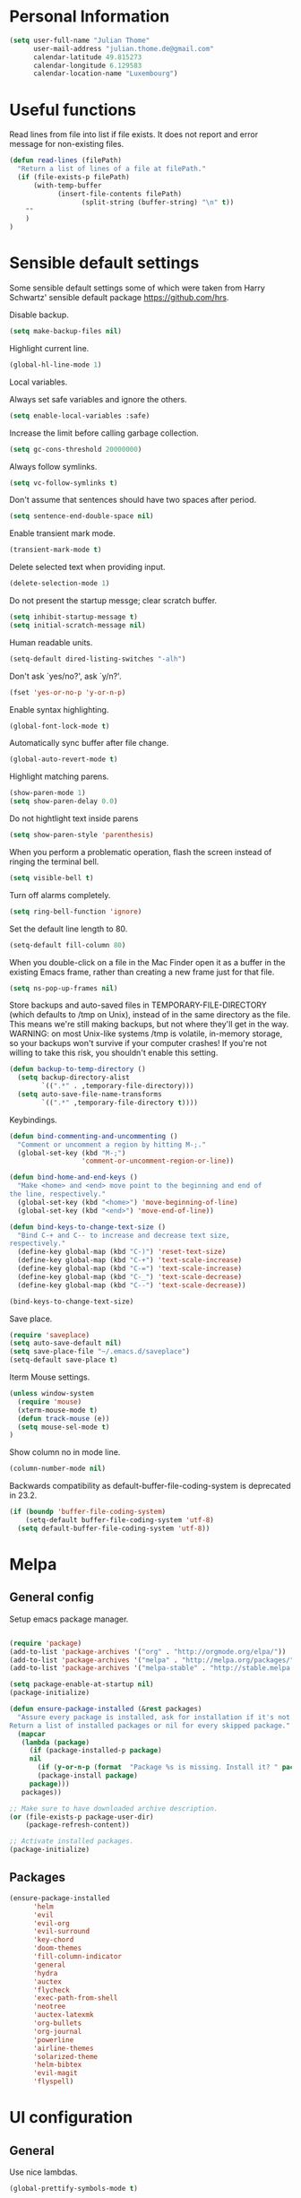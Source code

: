 * Personal Information
#+BEGIN_SRC emacs-lisp
(setq user-full-name "Julian Thome"
      user-mail-address "julian.thome.de@gmail.com"
      calendar-latitude 49.815273
      calendar-longitude 6.129583
      calendar-location-name "Luxembourg")
#+END_SRC

* Useful functions

Read lines from file into list if file exists. It does not report and error
message for non-existing files.

#+BEGIN_SRC emacs-lisp
(defun read-lines (filePath)
  "Return a list of lines of a file at filePath."
  (if (file-exists-p filePath)
      (with-temp-buffer
            (insert-file-contents filePath)
                  (split-string (buffer-string) "\n" t))
    ""
    )
)
#+END_SRC

* Sensible default settings

Some sensible default settings some of which were taken from Harry
Schwartz' sensible default package https://github.com/hrs.

Disable backup.

#+BEGIN_SRC emacs-lisp
(setq make-backup-files nil)
#+END_SRC

Highlight current line.

#+BEGIN_SRC emacs-lisp
(global-hl-line-mode 1)
#+END_SRC

Local variables.

Always set safe variables and ignore the others.

#+BEGIN_SRC emacs-lisp
(setq enable-local-variables :safe)
#+END_SRC

Increase the limit before calling garbage collection.

#+BEGIN_SRC emacs-lisp
(setq gc-cons-threshold 20000000)
#+END_SRC

Always follow symlinks.

#+BEGIN_SRC emacs-lisp
(setq vc-follow-symlinks t)
#+END_SRC

Don't assume that sentences should have two spaces after
period.

#+BEGIN_SRC emacs-lisp
(setq sentence-end-double-space nil)
#+END_SRC

Enable transient mark mode.

#+BEGIN_SRC emacs-lisp
(transient-mark-mode t)
#+END_SRC

Delete selected text when providing input.
#+BEGIN_SRC emacs-lisp
(delete-selection-mode 1) 
#+END_SRC

Do not present the startup messge; clear scratch buffer.

#+BEGIN_SRC emacs-lisp
(setq inhibit-startup-message t)
(setq initial-scratch-message nil)
#+END_SRC

Human readable units.

#+BEGIN_SRC emacs-lisp
(setq-default dired-listing-switches "-alh")
#+END_SRC

Don't ask `yes/no?', ask `y/n?'.

#+BEGIN_SRC emacs-lisp
(fset 'yes-or-no-p 'y-or-n-p)
#+END_SRC

Enable syntax highlighting. 

#+BEGIN_SRC emacs-lisp
(global-font-lock-mode t)
#+END_SRC

Automatically sync buffer after file change.

#+BEGIN_SRC emacs-lisp
(global-auto-revert-mode t)
#+END_SRC

Highlight matching parens.
#+BEGIN_SRC emacs-lisp
(show-paren-mode 1)
(setq show-paren-delay 0.0)
#+END_SRC

Do not hightlight text inside parens

#+BEGIN_SRC emacs-lisp
(setq show-paren-style 'parenthesis)
#+END_SRC

When you perform a problematic operation, flash the screen
instead of ringing the terminal bell.

#+BEGIN_SRC emacs-lisp
(setq visible-bell t)
#+END_SRC

Turn off alarms completely.

#+BEGIN_SRC emacs-lisp
(setq ring-bell-function 'ignore)
#+END_SRC


Set the default line length to 80.

#+BEGIN_SRC emacs-lisp
(setq-default fill-column 80)
#+END_SRC

When you double-click on a file in the Mac Finder open it as a
buffer in the existing Emacs frame, rather than creating a new
frame just for that file.

#+BEGIN_SRC emacs-lisp
(setq ns-pop-up-frames nil)
#+END_SRC

Store backups and auto-saved files in TEMPORARY-FILE-DIRECTORY (which
defaults to /tmp on Unix), instead of in the same directory as the
file. This means we're still making backups, but not where they'll get
in the way.  WARNING: on most Unix-like systems /tmp is volatile,
in-memory storage, so your backups won't survive if your computer
crashes!  If you're not willing to take this risk, you shouldn't
enable this setting.

#+BEGIN_SRC emacs-lisp
(defun backup-to-temp-directory ()
  (setq backup-directory-alist
        `((".*" . ,temporary-file-directory)))
  (setq auto-save-file-name-transforms
        `((".*" ,temporary-file-directory t))))

#+END_SRC

Keybindings.

#+BEGIN_SRC emacs-lisp
(defun bind-commenting-and-uncommenting ()
  "Comment or uncomment a region by hitting M-;."
  (global-set-key (kbd "M-;")
                  'comment-or-uncomment-region-or-line))

(defun bind-home-and-end-keys ()
  "Make <home> and <end> move point to the beginning and end of
the line, respectively."
  (global-set-key (kbd "<home>") 'move-beginning-of-line)
  (global-set-key (kbd "<end>") 'move-end-of-line))

(defun bind-keys-to-change-text-size ()
  "Bind C-+ and C-- to increase and decrease text size,
respectively."
  (define-key global-map (kbd "C-)") 'reset-text-size)
  (define-key global-map (kbd "C-+") 'text-scale-increase)
  (define-key global-map (kbd "C-=") 'text-scale-increase)
  (define-key global-map (kbd "C-_") 'text-scale-decrease)
  (define-key global-map (kbd "C--") 'text-scale-decrease))

(bind-keys-to-change-text-size)
#+END_SRC


Save place.

#+BEGIN_SRC emacs-lisp
(require 'saveplace)
(setq auto-save-default nil)
(setq save-place-file "~/.emacs.d/saveplace")
(setq-default save-place t)
#+END_SRC

Iterm Mouse settings.

#+BEGIN_SRC emacs-lisp
(unless window-system
  (require 'mouse)
  (xterm-mouse-mode t)
  (defun track-mouse (e)) 
  (setq mouse-sel-mode t)
)
#+END_SRC

Show column no in mode line.

#+BEGIN_SRC emacs-lisp
(column-number-mode nil)
#+END_SRC

Backwards compatibility as default-buffer-file-coding-system
is deprecated in 23.2.

#+BEGIN_SRC emacs-lisp 
(if (boundp 'buffer-file-coding-system)
    (setq-default buffer-file-coding-system 'utf-8)
  (setq default-buffer-file-coding-system 'utf-8))
#+END_SRC






* Melpa
** General config
Setup emacs package manager.

#+BEGIN_SRC emacs-lisp

(require 'package)
(add-to-list 'package-archives '("org" . "http://orgmode.org/elpa/"))
(add-to-list 'package-archives '("melpa" . "http://melpa.org/packages/"))
(add-to-list 'package-archives '("melpa-stable" . "http://stable.melpa.org/packages/"))

(setq package-enable-at-startup nil)
(package-initialize)

(defun ensure-package-installed (&rest packages)
  "Assure every package is installed, ask for installation if it's not.
Return a list of installed packages or nil for every skipped package."
  (mapcar
   (lambda (package)
     (if (package-installed-p package)
	 nil
       (if (y-or-n-p (format  "Package %s is missing. Install it? " package))
	   (package-install package)
	 package)))
   packages))

;; Make sure to have downloaded archive description.
(or (file-exists-p package-user-dir)
    (package-refresh-content))

;; Activate installed packages.
(package-initialize)
#+END_SRC

** Packages

#+BEGIN_SRC emacs-lisp
(ensure-package-installed
      'helm 
      'evil 
      'evil-org
      'evil-surround
      'key-chord 
      'doom-themes 
      'fill-column-indicator
      'general 
      'hydra 
      'auctex 
      'flycheck 
      'exec-path-from-shell 
      'neotree 
      'auctex-latexmk 
      'org-bullets 
      'org-journal
      'powerline 
      'airline-themes 
      'solarized-theme 
      'helm-bibtex 
      'evil-magit 
      'flyspell)
#+END_SRC

* UI configuration

** General
Use nice lambdas.

#+BEGIN_SRC emacs-lisp
(global-prettify-symbols-mode t)
#+END_SRC

#+BEGIN_SRC emacs-lisp
;; no menu and scroll bars
(tool-bar-mode -1)
(menu-bar-mode -1)
(scroll-bar-mode -1)
#+END_SRC

Column indicator.

#+BEGIN_SRC emacs-lisp
(require 'fill-column-indicator)
(setq fci-rule-width 1)
(setq fci-rule-column 80)
(add-hook 'after-change-major-mode-hook 'fci-mode)
(setq fci-rule-color "#a4adbc")
(setq fci-rule-character ?\u2502)
#+END_SRC


** Linum

#+BEGIN_SRC emacs-lisp
;; relative numbering
(linum-mode)
(linum-relative-global-mode)
#+END_SRC

** Airline

#+BEGIN_SRC emacs-lisp
(setq evil-emacs-state-cursor '("chartreuse3" (bar . 2)))
(require 'powerline)
(require 'airline-themes)
#+END_SRC

** Doom Theme

#+BEGIN_SRC emacs-lisp
(require 'doom-themes)

;; Global settings (defaults)
(setq doom-themes-enable-bold t    ; if nil, bold is universally disabled
      doom-themes-enable-italic t
      nlinum-highlight-current-line t) ; if nil, italics is universally disabled

;; Load the theme (doom-one, doom-molokai, etc); keep in mind that each theme
;; may have their own settings.
(load-theme 'doom-one t)

(setq doom-line-numbers-style 'relative)

;; Enable flashing mode-line on errors
(doom-themes-visual-bell-config)

;; Corrects (and improves) org-mode's native fontification.
(doom-themes-org-config)
(set-face-attribute 'org-level-1 nil :height 1.0)
(load-theme 'airline-doom-one t)
#+END_SRC

* Latex Packages

** AucTex

#+BEGIN_SRC emacs-lisp
;; AucTeX
(setq-default TeX-master nil)
(setq TeX-parse-self t) ; Enable parse on load.
(setq TeX-auto-save t) ; Enable parse on save.

(add-hook 'LaTeX-mode-hook 'visual-line-mode)
(add-hook 'LaTeX-mode-hook 'flyspell-mode)
(add-hook 'LaTeX-mode-hook 'LaTeX-math-mode)
(add-hook 'LaTeX-mode-hook 'turn-on-reftex)

(setq reftex-plug-into-AUCTeX t)
(setq TeX-PDF-mode t)
 
;; make latexmk available via C-c C-c
;; Note: SyncTeX is setup via ~/.latexmkrc (see below)
(add-hook 'LaTeX-mode-hook (lambda ()
  (push
    '("latexmk" "latexmk %s" TeX-run-TeX nil t
      :help "Run latexmk on file")
    TeX-command-list)))
(add-hook 'TeX-mode-hook '(lambda () (setq TeX-command-default "latexmk")))

;; use Skim as default pdf viewer
;; Skim's displayline is used for forward search (from .tex to .pdf)
;; option -b highlights the current line; option -g opens Skim in the background  
(setq TeX-view-program-selection '((output-pdf "PDF Viewer")))
(setq TeX-view-program-list
     '(("PDF Viewer" "/Applications/Skim.app/Contents/SharedSupport/displayline -b -g %n %o %b")))

(add-hook 'TeX-mode-hook 'reftex-mode)
(add-hook 'LaTeX-mode-hook 'TeX-source-correlate-mode)
(setq TeX-source-correlate-method 'synctex)
(server-start) 
#+END_SRC

*** LatexMk

#+BEGIN_SRC
(auctex-latexmk-setup)
#+END_SRC


** NeoTree

#+BEGIN_SRC emacs-lisp
(require 'neotree)
(custom-set-faces
(set-face-attribute 'neo-button-face      nil :height 140)
(set-face-attribute 'neo-file-link-face   nil :height 140)
(set-face-attribute 'neo-dir-link-face    nil :height 140)
(set-face-attribute 'neo-header-face      nil :height 140)
(set-face-attribute 'neo-expand-btn-face  nil :height 140)
)
(setq neo-theme 'arrow)

(add-hook 'neotree-mode-hook
  (lambda ()
    (define-key evil-normal-state-local-map (kbd "TAB") 'neotree-enter)
    (define-key evil-normal-state-local-map (kbd "SPC") 'neotree-quick-look)
    (define-key evil-normal-state-local-map (kbd "q") 'neotree-hide)
    (define-key evil-normal-state-local-map (kbd "RET") 'neotree-enter)))
#+END_SRC

** Evil Mode

#+BEGIN_SRC emacs-lisp
(require 'key-chord)
(require 'evil)
(require 'hydra)
(require 'evil-surround)
(evil-mode 1)
(require 'general)
(general-evil-setup)
(key-chord-mode 1)

;; enable replacement in visual selection per default
(setq evil-ex-visual-char-range t)
;;(define-key evil-normal-state-map (kbd "]b") 'next-buffer)
;;(define-key evil-normal-state-map (kbd "[b") 'previous-buffer)
;;(define-key evil-normal-state-map (kbd "C-S-h") 'evil-window-left)
;;(define-key evil-normal-state-map (kbd "C-S-j") 'evil-window-down)
;;(define-key evil-normal-state-map (kbd "C-S-k") 'evil-window-up)
;;(define-key evil-normal-state-map (kbd "C-S-l") 'evil-window-right):w

(define-key evil-normal-state-map (kbd "C-u") 'evil-scroll-up)
(define-key evil-normal-state-map (kbd "C-d") 'evil-scroll-down)
(define-key evil-insert-state-map (kbd "ESC") 'evil-normal-state)
(general-nmap "Q" (general-simulate-key "gqap"))
(general-vmap "Q" (general-simulate-key "gq"))

(key-chord-define evil-normal-state-map "jk" 'evil-force-normal-state)
(key-chord-define evil-visual-state-map "jk" 'evil-change-to-previous-state)
(key-chord-define evil-insert-state-map "jk" 'evil-normal-state)
(key-chord-define evil-replace-state-map "jk" 'evil-normal-state)

(key-chord-define evil-normal-state-map "ee" 'evil-emacs-state)
;; having words with 'ee' is quite common - so do not use this in insert mode
;;(key-chord-define evil-insert-state-map "ee" 'evil-emacs-state)
(key-chord-define evil-emacs-state-map "ee" 'evil-normal-state)

(defvar comma-leader-map (make-sparse-keymap)
  "Keymap for \"leader key\" shortcuts.")
(define-key evil-normal-state-map "," comma-leader-map)


(defvar bracket-leader-map (make-sparse-keymap)
  "Keymap for \"leader key\" shortcuts.")
(define-key evil-normal-state-map "[" bracket-leader-map)

(defun my-run-latex ()
  (interactive)
  (TeX-save-document (TeX-master-file))
  (TeX-command "latexmk" 'TeX-master-file -1))


(define-key comma-leader-map "lr" 'my-run-latex)
(define-key comma-leader-map "ls" 'TeX-view)

(define-key comma-leader-map "bn" 'next-buffer)
(define-key comma-leader-map "bp" 'previous-buffer)


;; change the "leader" key to space
;; (define-key evil-normal-state-map "," 'evil-repeat-find-char-reverse)
;; (define-key evil-normal-state-map (kbd "SPC") comma-leader-map)

(defun close-and-kill-this-pane ()
      "If there are multiple windows, then close this pane and kill the buffer in it also."
      (interactive)
      (kill-this-buffer)
      (if (not (one-window-p))
          (delete-window)))

(define-key comma-leader-map "bd" 'close-and-kill-this-pane)
(define-key comma-leader-map "x" 'save-buffers-kill-emacs)
(define-key comma-leader-map "f" 'neotree-toggle)

#+END_SRC


Enable surround everywhere.

#+BEGIN_SRC emacs-lisp
(global-evil-surround-mode 1)
#+END_SRC


** Helm

#+BEGIN_SRC emacs-lisp
(require 'helm)
(require 'helm-bibtex)
(setq helm-for-files-preferred-list '(helm-source-buffers-list
                                      helm-source-buffer-not-found
                                      helm-source-recentf
                                      helm-source-bookmarks
                                      helm-source-file-cache
                                      helm-source-files-in-current-dir
                                      ))

(define-key evil-normal-state-map (kbd "C-p") 'helm-multi-files)

(define-key helm-map (kbd "C-j") 'helm-next-line)
(define-key helm-map (kbd "C-k") 'helm-previous-line)
(autoload 'helm-bibtex "helm-bibtex" "" t)
(setq bibtex-completion-bibliography
      '("./thesis.bib"))
(setq helm-bibtex-bibliography '("./thesis.bib"))
#+END_SRC


** Linting
*** Flycheck

#+BEGIN_SRC emacs-lisp
(package-install 'flycheck)
(global-flycheck-mode)
(exec-path-from-shell-initialize)
#+END_SRC

*** Flyspell

#+BEGIN_SRC emacs-lisp
(require 'flyspell)
(dolist (hook '(text-mode-hook))
  (add-hook hook (lambda () (flyspell-mode 1))))
#+END_SRC

** Git

Git support for Emacs

#+BEGIN_SRC emacs-lisp
(require 'evil-magit)
#+END_SRC

** Org

Org states.

#+BEGIN_SRC emacs-lisp 
(setq org-todo-keywords
  '((sequence "TODO" "WAIT" "|" "DONE" "CANCELED")))
#+END_SRC

Archiving.

#+BEGIN_SRC emacs-lisp
(setq org-archive-mark-done nil)
(setq org-archive-location "%s_archive::* Archived Tasks")
(require 'org-journal)
#+END_SRC

Org Journal.

#+BEGIN_SRC emacs-lisp
(require 'org-journal)
#+END_SRC

Pretty org bullets.

#+BEGIN_SRC emacs-lisp
(require 'org)
(require 'org-bullets)
(add-hook 'org-mode-hook (lambda () (org-bullets-mode 1)))
#+END_SRC

Evil keybindings.

#+BEGIN_SRC emacs-lisp
(require 'evil-org)
(add-hook 'org-mode-hook 'evil-org-mode)
(evil-org-set-key-theme '(navigation insert textobjects additional calendar))
(require 'evil-org-agenda)
(evil-org-agenda-set-keys)
#+END_SRC

Arrow that point downwards instead of ellipsis in org mode.

#+BEGIN_SRC emacs-lisp
(setq org-ellipsis "⤵")
#+END_SRC
